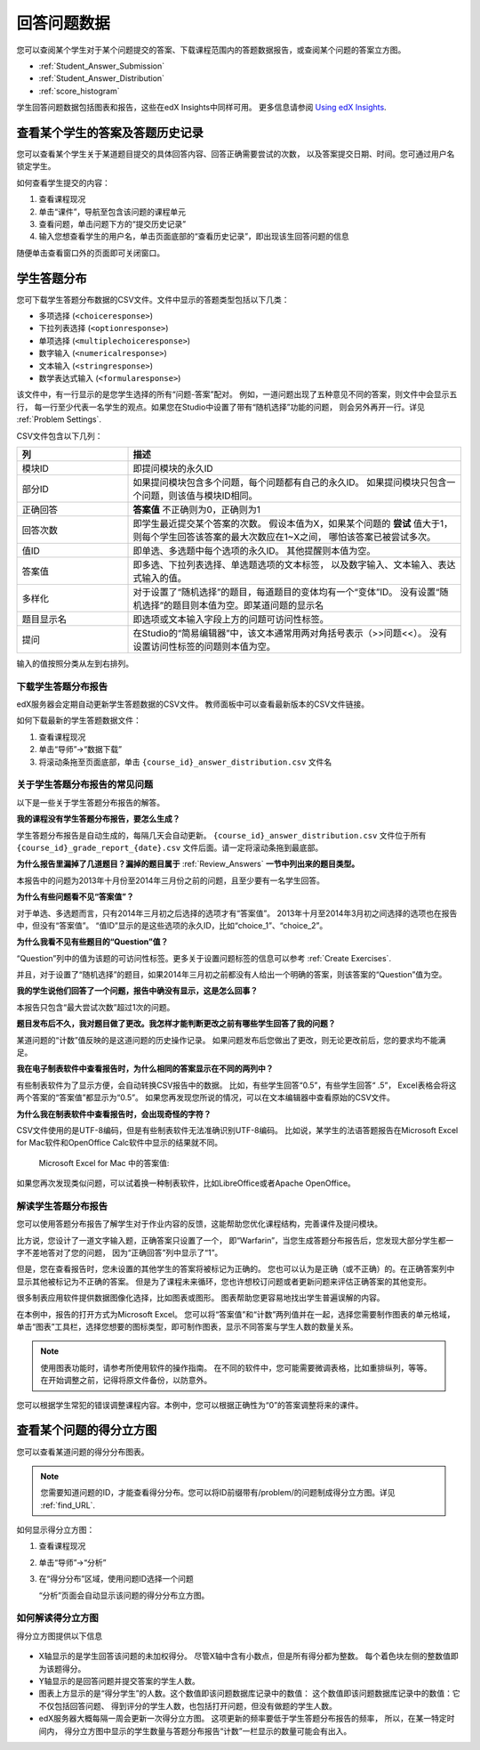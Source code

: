 .. _Review_Answers:

############################
回答问题数据
############################

您可以查阅某个学生对于某个问题提交的答案、下载课程范围内的答题数据报告，或查阅某个问题的答案立方图。

* :ref:`Student_Answer_Submission`

* :ref:`Student_Answer_Distribution`

* :ref:`score_histogram`

学生回答问题数据包括图表和报告，这些在edX Insights中同样可用。
更多信息请参阅 `Using edX Insights`_.

.. _Student_Answer_Submission:

************************************************************
查看某个学生的答案及答题历史记录
************************************************************

您可以查看某个学生关于某道题目提交的具体回答内容、回答正确需要尝试的次数，
以及答案提交日期、时间。您可通过用户名锁定学生。

如何查看学生提交的内容：

#. 查看课程现况

#. 单击“课件”，导航至包含该问题的课程单元

#. 查看问题，单击问题下方的“提交历史记录”

#. 输入您想查看学生的用户名，单击页面底部的“查看历史记录”，即出现该生回答问题的信息

随便单击查看窗口外的页面即可关闭窗口。
   
.. _Student_Answer_Distribution:

****************************************
学生答题分布
****************************************

您可下载学生答题分布数据的CSV文件。文件中显示的答题类型包括以下几类：

* 多项选择 (``<choiceresponse>``)
* 下拉列表选择 (``<optionresponse>``)
* 单项选择 (``<multiplechoiceresponse>``)
* 数字输入 (``<numericalresponse>``)
* 文本输入 (``<stringresponse>``)
* 数学表达式输入 (``<formularesponse>``)

该文件中，有一行显示的是您学生选择的所有“问题-答案”配对。
例如，一道问题出现了五种意见不同的答案，则文件中会显示五行，
每一行至少代表一名学生的观点。如果您在Studio中设置了带有“随机选择”功能的问题，
则会另外再开一行。详见 :ref:`Problem Settings`.

CSV文件包含以下几列：

.. list-table::
   :widths: 20 60
   :header-rows: 1

   * - 列
     - 描述
   * - 模块ID
     - 即提问模块的永久ID
   * - 部分ID
     - 如果提问模块包含多个问题，每个问题都有自己的永久ID。
       如果提问模块只包含一个问题，则该值与模块ID相同。
        
   * - 正确回答
     - **答案值** 不正确则为0，正确则为1
       
   * - 回答次数
     - 即学生最近提交某个答案的次数。
       假设本值为X，如果某个问题的 **尝试** 值大于1，
       则每个学生回答该答案的最大次数应在1~X之间，
       哪怕该答案已被尝试多次。
       
   * - 值ID
     - 即单选、多选题中每个选项的永久ID。
       其他提醒则本值为空。
       
   * - 答案值
     - 即多选、下拉列表选择、单选题选项的文本标签，
       以及数字输入、文本输入、表达式输入的值。
       
   * - 多样化
     - 对于设置了“随机选择”的题目，每道题目的变体均有一个“变体”ID。
       没有设置“随机选择”的题目则本值为空。即某道问题的显示名
       
       
   * - 题目显示名
     - 即选项或文本输入字段上方的问题可访问性标签。
   * - 提问
     - 在Studio的“简易编辑器”中，该文本通常用两对角括号表示（>>问题<<）。
       没有设置访问性标签的问题则本值为空。
       
       

输入的值按照分类从左到右排列。

.. _Download_Answer_Distributions:

===================================================
下载学生答题分布报告
===================================================

edX服务器会定期自动更新学生答题数据的CSV文件。
教师面板中可以查看最新版本的CSV文件链接。

如何下载最新的学生答题数据文件：

#. 查看课程现况

#. 单击“导师”→“数据下载”

#. 将滚动条拖至页面底部，单击 ``{course_id}_answer_distribution.csv``
   文件名

==========================================================================
关于学生答题分布报告的常见问题
==========================================================================

以下是一些关于学生答题分布报告的解答。

**我的课程没有学生答题分布报告，要怎么生成？**

学生答题分布报告是自动生成的，每隔几天会自动更新。 ``{course_id}_answer_distribution.csv`` 
文件位于所有 ``{course_id}_grade_report_{date}.csv`` 文件后面。请一定将滚动条拖到最底部。

**为什么报告里漏掉了几道题目？漏掉的题目属于** :ref:`Review_Answers` **一节中列出来的题目类型。**

本报告中的问题为2013年十月份至2014年三月份之前的问题，且至少要有一名学生回答。

**为什么有些问题看不见“答案值”？**

对于单选、多选题而言，只有2014年三月初之后选择的选项才有“答案值”。
2013年十月至2014年3月初之间选择的选项也在报告中，但没有“答案值”。
“值ID”显示的是这些选项的永久ID，比如“choice_1”、“choice_2”。

**为什么我看不见有些题目的“Question”值？**

“Question”列中的值为该题的可访问性标签。更多关于设置问题标签的信息可以参考 :ref:`Create
Exercises`.

并且，对于设置了“随机选择”的题目，如果2014年三月初之前都没有人给出一个明确的答案，则该答案的“Question”值为空。

**我的学生说他们回答了一个问题，报告中确没有显示，这是怎么回事？**

本报告只包含“最大尝试次数”超过1次的问题。

**题目发布后不久，我对题目做了更改。我怎样才能判断更改之前有哪些学生回答了我的问题？**

某道问题的“计数”值反映的是这道问题的历史操作记录。
如果问题发布后您做出了更改，则无论更改前后，您的要求均不能满足。

**我在电子制表软件中查看报告时，为什么相同的答案显示在不同的两列中？**

有些制表软件为了显示方便，会自动转换CSV报告中的数据。
比如，有些学生回答“0.5”，有些学生回答“ .5”，
Excel表格会将这两个答案的“答案值”都显示为“0.5”。
如果您再发现您所说的情况，可以在文本编辑器中查看原始的CSV文件。

**为什么我在制表软件中查看报告时，会出现奇怪的字符？**

CSV文件使用的是UTF-8编码，但是有些制表软件无法准确识别UTF-8编码。
比如说，某学生的法语答题报告在Microsoft Excel for Mac软件和OpenOffice Calc软件中显示的结果就不同。

   Microsoft Excel for Mac 中的答案值:

   .. image:: ../../../shared/building_and_running_chapters/Images/student_answer_excel.png
     :alt: A spreadsheet that replaces accented French characters with underscores

    OpenOffice Calc 中的答案值:

   .. image:: ../../../shared/building_and_running_chapters/Images/student_answer_calc.png
     :alt: A spreadsheet that displays accented French characters correctly

如果您再次发现类似问题，可以试着换一种制表软件，比如LibreOffice或者Apache OpenOffice。

==========================================================================
解读学生答题分布报告
==========================================================================

您可以使用答题分布报告了解学生对于作业内容的反馈，这能帮助您优化课程结构，完善课件及提问模块。

比方说，您设计了一道文字输入题，正确答案只设置了一个，
即“Warfarin”，当您生成答题分布报告后，您发现大部分学生都一字不差地答对了您的问题，
因为“正确回答”列中显示了“1”。

.. image:: ../../../shared/building_and_running_chapters/Images/SAD_Answer_Review.png
    :alt: In Excel, 5 rows show 5 answer values, 4 of which show comprehension of the question, but only 1 answer is marked as correct

但是，您在查看报告时，您未设置的其他学生的答案将被标记为正确的。
您也可以认为是正确（或不正确）的。在正确答案列中显示其他被标记为不正确的答案。
但是为了课程未来循环，您也许想校订问题或者更新问题来评估正确答案的其他变形。

很多制表应用软件提供数据图像化选择，比如图表或图形。
图表帮助您更容易地找出学生普遍误解的内容。

.. image:: ../../../shared/building_and_running_chapters/Images/SAD_Column_Chart.png
    :alt: In Excel, AnswerValue and Count columns next to each other, values for 4 rows selected, and a column chart of the count for the 4 answers

在本例中，报告的打开方式为Microsoft Excel。
您可以将“答案值”和“计数”两列值并在一起，选择您需要制作图表的单元格域，
单击“图表”工具栏，选择您想要的图标类型，即可制作图表，显示不同答案与学生人数的数量关系。

.. note:: 使用图表功能时，请参考所使用软件的操作指南。
  在不同的软件中，您可能需要微调表格，比如重排纵列，等等。
  在开始调整之前，记得将原文件备份，以防意外。

您可以根据学生常犯的错误调整课程内容。本例中，您可以根据正确性为“0”的答案调整将来的课件。

.. _score_histogram:

**************************************************
查看某个问题的得分立方图
**************************************************

您可以查看某道问题的得分分布图表。

.. note:: 您需要知道问题的ID，才能查看得分分布。您可以将ID前缀带有/problem/的问题制成得分立方图。详见 :ref:`find_URL`.

如何显示得分立方图：

#. 查看课程现况

#. 单击“导师”→“分析”

#. 在“得分分布”区域，使用问题ID选择一个问题

   “分析”页面会自动显示该问题的得分分布立方图。

   .. image:: ../../../shared/building_and_running_chapters/Images/score_histogram.png
     :alt: Graph of the number of students who received different scores for a
         selected problem

..  **Question**: (sent to Olga 31 Jan 14) this is a tough UI to use: how do they correlate the codes in this drop-down with actual constructed problems? the copy-and-paste UI on the Student Admin page actually works a little better imo. LMS-2522

===================================================
如何解读得分立方图
===================================================

得分立方图提供以下信息

   .. image:: ../../../shared/building_and_running_chapters/Images/score_histogram_callouts.png
     :alt: Histogram with indicators for the number of students scored value and
         the x-axis numbers that indicate plotted scores

* X轴显示的是学生回答该问题的未加权得分。
  尽管X轴中含有小数点，但是所有得分都为整数。
  每个着色块左侧的整数值即为该题得分。

* Y轴显示的是回答问题并提交答案的学生人数。

* 图表上方显示的是“得分学生”的人数。这个数值即该问题数据库记录中的数值：
  这个数值即该问题数据库记录中的数值：它不仅包括回答问题、
  得到评分的学生人数，也包括打开问题，但没有做题的学生人数。


* edX服务器大概每隔一周会更新一次得分立方图。
  这项更新的频率要低于学生答题分布报告的频率，
  所以，在某一特定时间内，
  得分立方图中显示的学生数量与答题分布报告“计数”一栏显示的数量可能会有出入。


.. _Using edX Insights: http://edx-insights.readthedocs.org/en/latest/
